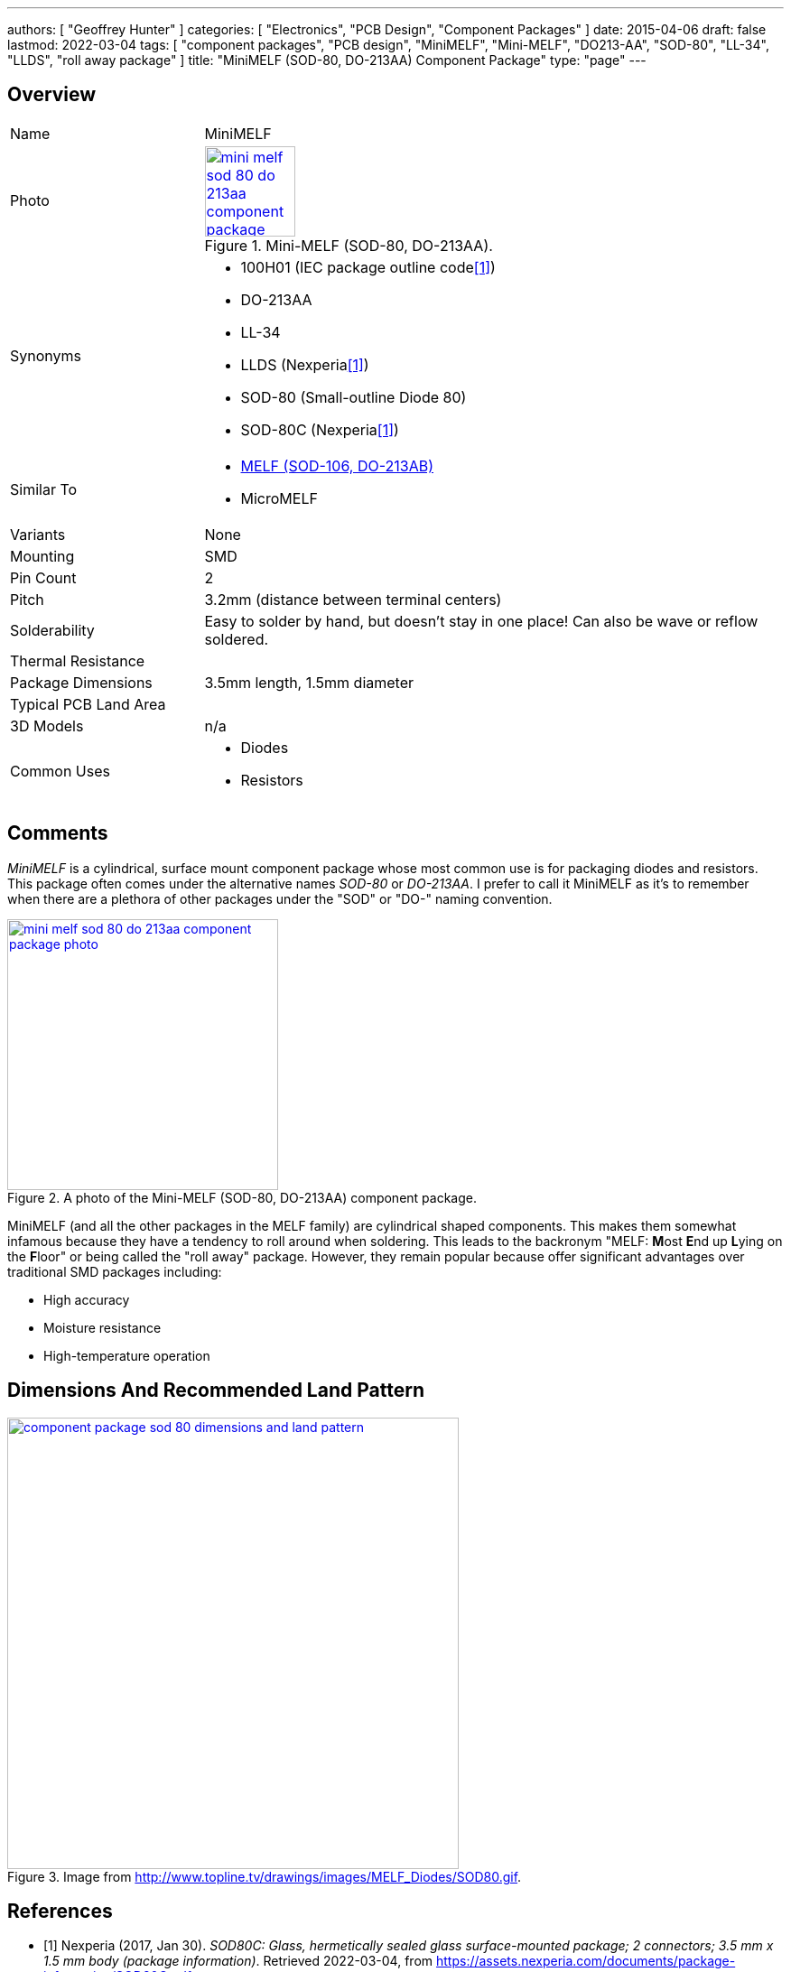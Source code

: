 ---
authors: [ "Geoffrey Hunter" ]
categories: [ "Electronics", "PCB Design", "Component Packages" ]
date: 2015-04-06
draft: false
lastmod: 2022-03-04
tags: [ "component packages", "PCB design", "MiniMELF", "Mini-MELF", "DO213-AA", "SOD-80", "LL-34", "LLDS", "roll away package" ]
title: "MiniMELF (SOD-80, DO-213AA) Component Package"
type: "page"
---

:imagesdir: {{< permalink >}}

## Overview

[cols="1,3"]
|===
| Name
| MiniMELF

| Photo
a|
.Mini-MELF (SOD-80, DO-213AA).
image::mini-melf-sod-80-do-213aa-component-package-photo.jpg[width=100px,link="{{< permalink >}}/mini-melf-sod-80-do-213aa-component-package-photo.jpg"]

| Synonyms
a|
* 100H01 (IEC package outline code<<bib-nexperia-sod80c-package-info>>)
* DO-213AA
* LL-34
* LLDS (Nexperia<<bib-nexperia-sod80c-package-info>>)
* SOD-80 (Small-outline Diode 80)
* SOD-80C (Nexperia<<bib-nexperia-sod80c-package-info>>)

| Similar To
a|
* link:../melf-component-package[MELF (SOD-106, DO-213AB)]
* MicroMELF

| Variants
| None

| Mounting
| SMD

| Pin Count
| 2

| Pitch
| 3.2mm (distance between terminal centers)

| Solderability
| Easy to solder by hand, but doesn't stay in one place! Can also be wave or reflow soldered.

| Thermal Resistance
| 

| Package Dimensions
| 3.5mm length, 1.5mm diameter

| Typical PCB Land Area
| 

| 3D Models
a| n/a

| Common Uses
a| 
* Diodes
* Resistors
|===

## Comments

_MiniMELF_ is a cylindrical, surface mount component package whose most common use is for packaging diodes and resistors. This package often comes under the alternative names _SOD-80_ or _DO-213AA_. I prefer to call it MiniMELF as it's to remember when there are a plethora of other packages under the "SOD" or "DO-" naming convention.

.A photo of the Mini-MELF (SOD-80, DO-213AA) component package.
image::mini-melf-sod-80-do-213aa-component-package-photo.jpg[width=300px,link="{{< permalink >}}/mini-melf-sod-80-do-213aa-component-package-photo.jpg"]

MiniMELF (and all the other packages in the MELF family) are cylindrical shaped components. This makes them somewhat infamous because they have a tendency to roll around when soldering. This leads to the backronym "MELF: **M**ost **E**nd up **L**ying on the **F**loor" or being called the "roll away" package. However, they remain popular because offer significant advantages over traditional SMD packages including:

* High accuracy
* Moisture resistance
* High-temperature operation

## Dimensions And Recommended Land Pattern

.Image from http://www.topline.tv/drawings/images/MELF_Diodes/SOD80.gif.
image::component-package-sod-80-dimensions-and-land-pattern.gif[width=500px,link="{{< permalink >}}/component-package-sod-80-dimensions-and-land-pattern.gif"]

[bibliography]
## References

* [[[bib-nexperia-sod80c-package-info, 1]]] Nexperia (2017, Jan 30). _SOD80C: Glass, hermetically sealed glass surface-mounted package; 2 connectors; 3.5 mm x 1.5 mm body (package information)_. Retrieved 2022-03-04, from https://assets.nexperia.com/documents/package-information/SOD80C.pdf.
